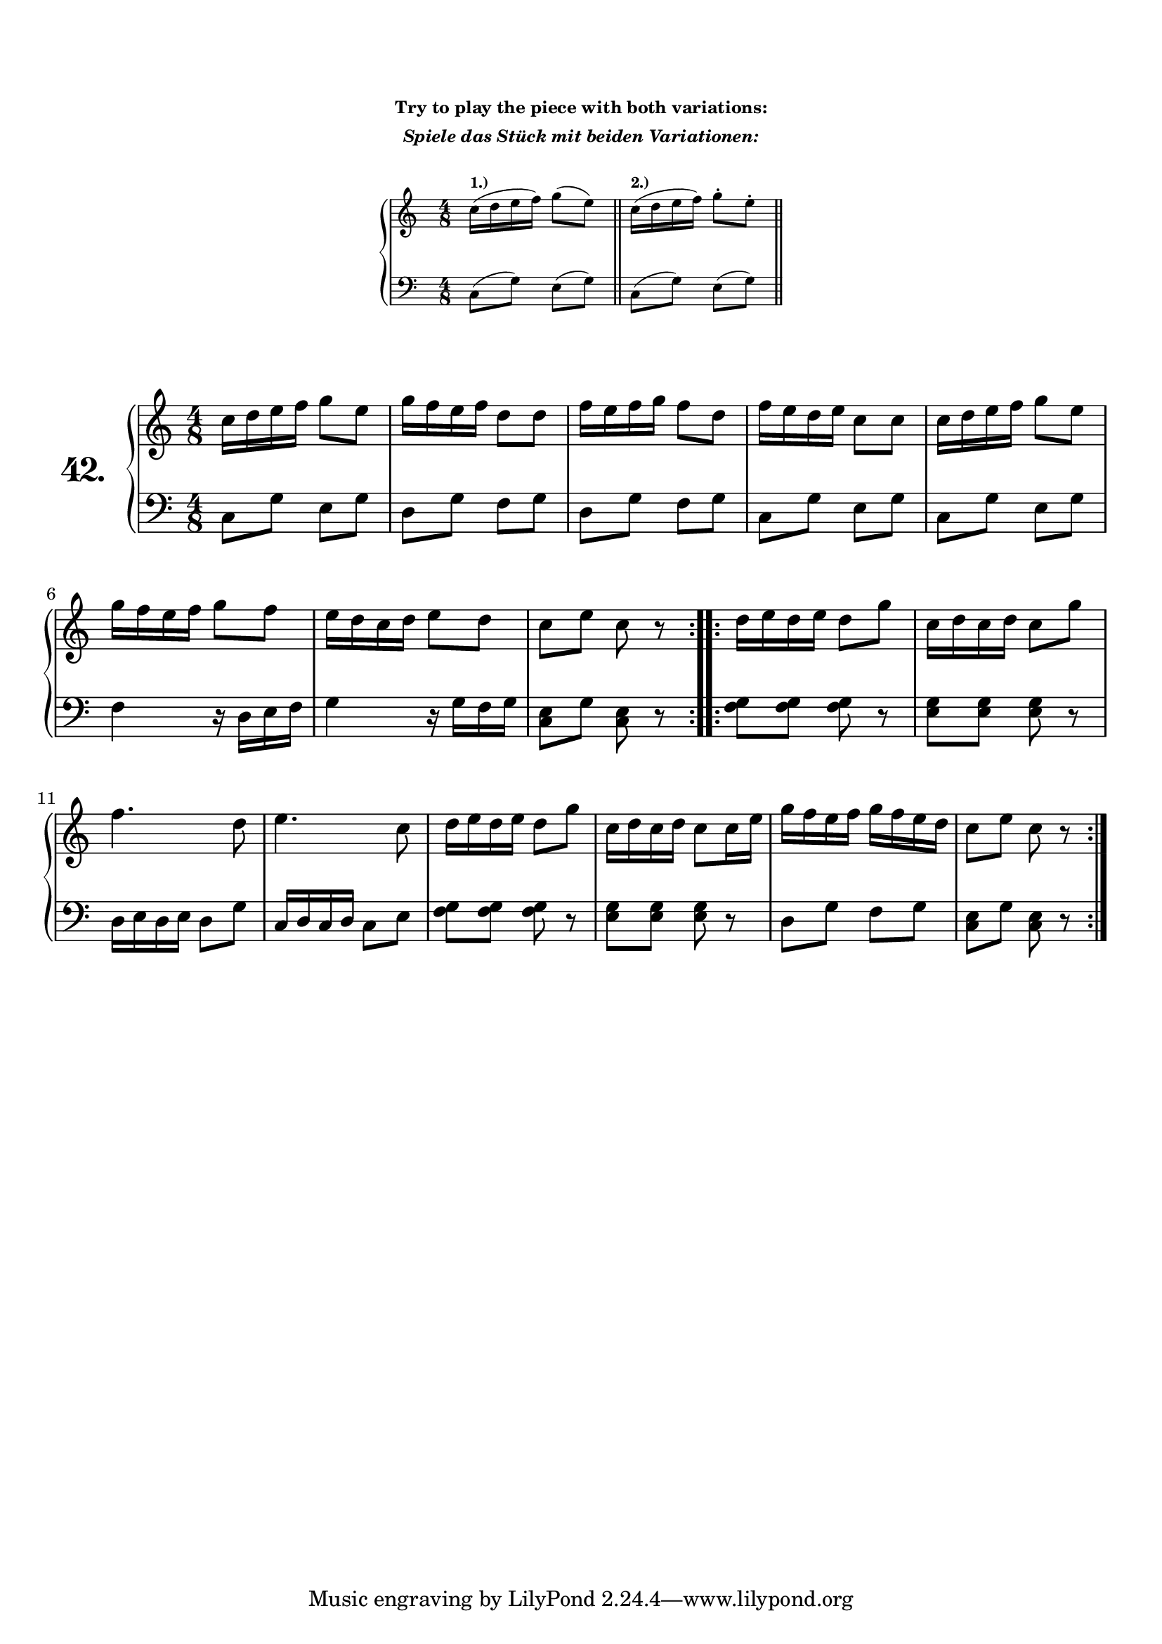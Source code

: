 \version "2.18.2"

\markup { \vspace #2 }

\markup {
  \column {
    \fill-line {
      \bold \tiny
      "Try to play the piece with both variations:" }
    \fill-line {
      \bold \italic \tiny
      "Spiele das Stück mit beiden Variationen:" }
    \line { \null }}}

\markup {
  \fill-line {
    \column {
      \score {
        \new PianoStaff \with {
          \override StaffGrouper.staff-staff-spacing = #'(
                            (basic-distance . 5)
                            (padding . 2))
          } % this is changing the PianoStaff spacing 
        <<
          \new Staff = "ossiaright" \with {
            fontSize = #-3
            \override StaffSymbol.staff-space = #(magstep -3)
            \override StaffSymbol.thickness = #(magstep -3)
          }
          \relative c'' {
            \clef treble
            \time 4/8
            \context Staff = "ossiaright" {
              \startStaff
              c16(^\markup {
                \bold "1.)" }
              d e f) g8( e)   \bar "||" 
              c16(^\markup { 
                \bold "2.)" }
              d e f) g8-. e-. \bar "||"
              \stopStaff
            }
          }
          \new Staff = "ossialeft" \with {
            fontSize = #-3
            \override StaffSymbol.staff-space = #(magstep -3)
            \override StaffSymbol.thickness = #(magstep -3)
          }
          \relative c {
            \clef bass
            \time 4/8
            \context Staff = "ossialeft" {
              \startStaff
              c8( g') e( g)  \bar "||"
              c,8( g') e( g) \bar "||"
              \stopStaff
            }
          }
        >>
        \layout { }
      }
    }
  }
}

\markup { \vspace #2 }

\score {
  \new PianoStaff  <<
    \set PianoStaff.instrumentName = \markup {
      \huge \bold \number "42." }

    \new Staff = "upper" \with {
      midiInstrument = #"acoustic grand" }

    \relative c'' {
      \clef treble
      \key c \major
      \time 4/8

      \repeat volta 2 {
        c16 d e f g8 e      | %01
        g16 f e f d8 d      | %02
        f16 e f g f8 d      | %03
        f16 e d e c8 c      | %04
        c16 d e f g8 e      | %05
        g16 f e f g8 f      | %06
        e16 d c d e8 d      | %07
        c e c r             | %08
      }
      \repeat volta 2 {
        d16 e d e d8 g      | %09
        c,16 d c d c8 g'    | %10
        f4. d8              | %11
        e4. c8              | %12
        d16 e d e d8 g      | %13
        c,16 d c d c8 c16 e | %14
        g16 f e f g f e d   | %15
        c8 e c r            | %16
      }
    }
    \new Staff = "lower" \with {
      midiInstrument = #"acoustic grand" }

    \relative c {
      \clef bass
      \key c \major
      \time 4/8

      \repeat volta 2 {
        c8 g' e g               | %01
        d g f g                 | %02
        d g f g                 | %03
        c, g' e g               | %04
        c, g' e g               | %05
        f4 r16 d e f            | %06
        g4 r16 g f g            | %07
        <c, e >8 g' <c, e > r   | %08
      }
      \repeat volta 2 {
        <f g > <f g > <f g > r  | %09
        <e g > <e g > <e g > r  | %10
        d16 e d e d8 g          | %11
        c,16 d c d c8 e         | %12
        <f g > <f g > <f g > r  | %13
        <e g > <e g > <e g > r  | %14
        d g f g                 | %15
        <c, e > g' <c, e > r    | %16
      }
    }
  >>
  \layout { }
  \midi { }
  \header {
    composer = "Louis Köhler; Op.300; Nº.42"
    piece = ""
    %opus = "300"
  }
}

